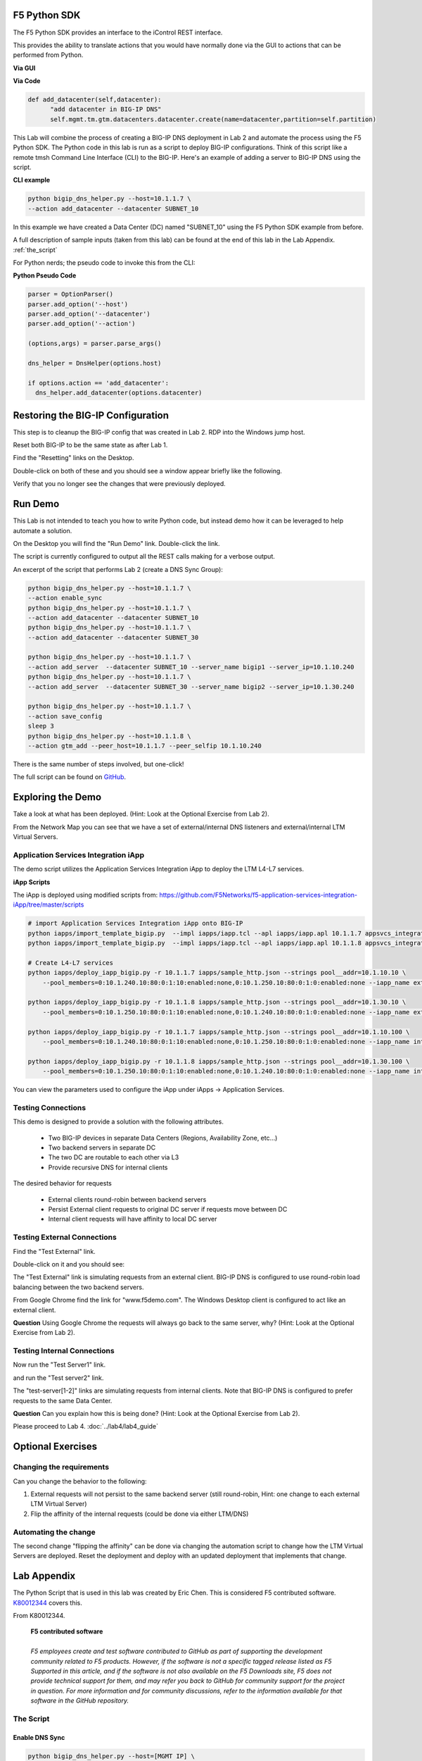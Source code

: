 F5 Python SDK
=============

The F5 Python SDK provides an interface to the iControl REST interface.

This provides the ability to translate actions that you would have normally done via the GUI to actions that can be performed from Python.

**Via GUI**

.. image:: ../lab2/add-datacenter.png
   :scale: 50%
   :align: center

**Via Code**

.. code-block:: python

   def add_datacenter(self,datacenter):
         "add datacenter in BIG-IP DNS"
         self.mgmt.tm.gtm.datacenters.datacenter.create(name=datacenter,partition=self.partition)

This Lab will combine the process of creating a BIG-IP DNS deployment in Lab 2 and automate the process using the F5 Python SDK.  The Python code in this lab is run as a script to deploy BIG-IP configurations.  Think of this script like a remote tmsh Command Line Interface (CLI) to the BIG-IP.  Here's an example of adding a server to BIG-IP DNS using the script.

**CLI example**

.. code-block:: none

   python bigip_dns_helper.py --host=10.1.1.7 \
   --action add_datacenter --datacenter SUBNET_10

In this example we have created a Data Center (DC) named "SUBNET_10" using the F5 Python SDK example from before.  

A full description of sample inputs (taken from this lab) can be found at the end of this lab in the Lab Appendix.  :ref:`the_script`

For Python nerds; the pseudo code to invoke this from the CLI:

**Python Pseudo Code**

.. code-block:: python

   parser = OptionParser()
   parser.add_option('--host')
   parser.add_option('--datacenter')
   parser.add_option('--action')

   (options,args) = parser.parse_args()
   
   dns_helper = DnsHelper(options.host)

   if options.action == 'add_datacenter':
     dns_helper.add_datacenter(options.datacenter)


Restoring the BIG-IP Configuration
==================================

This step is to cleanup the BIG-IP config that was created in Lab 2.
RDP into the Windows jump host.

Reset both BIG-IP to be the same state as after Lab 1.

Find the "Resetting" links on the Desktop.

.. image:: ../lab1/resetting-links.png
   :scale: 75%
   :align: center

Double-click on both of these and you should see a window appear briefly like the following.

.. image:: ../lab1/resetting-bigip.png
   :scale: 50%
   :align: center

Verify that you no longer see the changes that were previously deployed.


Run Demo
========

This Lab is not intended to teach you how to write Python code, but instead demo how it can be leveraged to help automate a solution.

On the Desktop you will find the "Run Demo" link.  Double-click the link.

.. image:: run-demo.png
   :align: center

The script is currently configured to output all the REST calls making for a verbose output.

.. image:: run-demo-running.png
   :scale: 50%
   :align: center

An excerpt of the script that performs Lab 2 (create a DNS Sync Group):

.. code-block:: none

   python bigip_dns_helper.py --host=10.1.1.7 \
   --action enable_sync
   python bigip_dns_helper.py --host=10.1.1.7 \
   --action add_datacenter --datacenter SUBNET_10
   python bigip_dns_helper.py --host=10.1.1.7 \
   --action add_datacenter --datacenter SUBNET_30

   python bigip_dns_helper.py --host=10.1.1.7 \
   --action add_server  --datacenter SUBNET_10 --server_name bigip1 --server_ip=10.1.10.240
   python bigip_dns_helper.py --host=10.1.1.7 \
   --action add_server  --datacenter SUBNET_30 --server_name bigip2 --server_ip=10.1.30.240

   python bigip_dns_helper.py --host=10.1.1.7 \
   --action save_config
   sleep 3
   python bigip_dns_helper.py --host=10.1.1.8 \
   --action gtm_add --peer_host=10.1.1.7 --peer_selfip 10.1.10.240
   
There is the same number of steps involved, but one-click!

The full script can be found on `GitHub <https://github.com/f5devcentral/f5-dns-automation-demo-12-1-x/blob/master/f5-udf-2.0/udf.sh>`_.

Exploring the Demo
==================

Take a look at what has been deployed.  (Hint: Look at the Optional Exercise from Lab 2).

From the Network Map you can see that we have a set of external/internal DNS listeners and external/internal LTM Virtual Servers.

.. image:: network-map.png
   :scale: 50%
   :align: center

   
Application Services Integration iApp
-------------------------------------

The demo script utilizes the Application Services Integration iApp to deploy the LTM L4-L7 services.

.. image:: deployed-iapps.png
   :scale: 50%
   :align: center
   
**iApp Scripts**

The iApp is deployed using modified scripts from: https://github.com/F5Networks/f5-application-services-integration-iApp/tree/master/scripts

.. code-block:: none

   # import Application Services Integration iApp onto BIG-IP
   python iapps/import_template_bigip.py  --impl iapps/iapp.tcl --apl iapps/iapp.apl 10.1.1.7 appsvcs_integration_v2.0.003
   python iapps/import_template_bigip.py  --impl iapps/iapp.tcl --apl iapps/iapp.apl 10.1.1.8 appsvcs_integration_v2.0.003
   
   # Create L4-L7 services
   python iapps/deploy_iapp_bigip.py -r 10.1.1.7 iapps/sample_http.json --strings pool__addr=10.1.10.10 \
       --pool_members=0:10.1.240.10:80:0:1:10:enabled:none,0:10.1.250.10:80:0:1:0:enabled:none --iapp_name external_vs

   python iapps/deploy_iapp_bigip.py -r 10.1.1.8 iapps/sample_http.json --strings pool__addr=10.1.30.10 \
       --pool_members=0:10.1.250.10:80:0:1:10:enabled:none,0:10.1.240.10:80:0:1:0:enabled:none --iapp_name external_vs

   python iapps/deploy_iapp_bigip.py -r 10.1.1.7 iapps/sample_http.json --strings pool__addr=10.1.10.100 \
       --pool_members=0:10.1.240.10:80:0:1:10:enabled:none,0:10.1.250.10:80:0:1:0:enabled:none --iapp_name internal_vs

   python iapps/deploy_iapp_bigip.py -r 10.1.1.8 iapps/sample_http.json --strings pool__addr=10.1.30.100 \
       --pool_members=0:10.1.250.10:80:0:1:10:enabled:none,0:10.1.240.10:80:0:1:0:enabled:none --iapp_name internal_vs

You can view the parameters used to configure the iApp under iApps -> Application Services.

.. image:: iapp-config.png
   :scale: 50%
   :align: center
  
Testing Connections
-------------------

This demo is designed to provide a solution with the following attributes.

 * Two BIG-IP devices in separate Data Centers (Regions, Availability Zone, etc...)
 * Two backend servers in separate DC 
 * The two DC are routable to each other via L3
 * Provide recursive DNS for internal clients

The desired behavior for requests

 * External clients round-robin between backend servers
 * Persist External client requests to original DC server if requests move between DC
 * Internal client requests will have affinity to local DC server
 
   
Testing External Connections
----------------------------

Find the "Test External" link.

.. image:: test-external.png
   :align: center   
   
Double-click on it and you should see:

.. image:: test-external-run.png
   :scale: 50%
   :align: center

The "Test External" link is simulating requests from an external client.  BIG-IP DNS is configured to use round-robin load balancing between the two backend servers.

From Google Chrome find the link for "www.f5demo.com".  The Windows Desktop client is configured to act like an external client.

**Question** Using Google Chrome the requests will always go back to the same server, why?  (Hint: Look at the Optional Exercise from Lab 2).

Testing Internal Connections
-----------------------------
Now run the "Test Server1" link.

.. image:: test-server1-run.png
   :scale: 50%
   :align: center

and run the "Test server2" link.

.. image:: test-server2-run.png
   :scale: 50%
   :align: center

The "test-server[1-2]" links are simulating requests from internal clients.  Note that BIG-IP DNS is configured to prefer requests to the same Data Center.


**Question** Can you explain how this is being done?  (Hint: Look at the Optional Exercise from Lab 2).

Please proceed to Lab 4. :doc:`../lab4/lab4_guide`

Optional Exercises
==================

Changing the requirements
-------------------------

Can you change the behavior to the following:

#. External requests will not persist to the same backend server (still round-robin, Hint: one change to each external LTM Virtual Server)
#. Flip the affinity of the internal requests (could be done via either LTM/DNS)
 
Automating the change
---------------------
The second change "flipping the affinity" can be done via changing the automation script to change how the LTM Virtual Servers are deployed. Reset the deployment and deploy with an updated deployment that implements that change.

 
Lab Appendix
============

The Python Script that is used in this lab was created by Eric Chen.  This is considered F5 contributed software.  `K80012344 <https://support.f5.com/csp/article/K80012344>`_ covers this.  

From K80012344.

 | **F5 contributed software**
 |
 | *F5 employees create and test software contributed to GitHub as part of supporting the development community related to F5 products. However, if the software is not a specific tagged release listed as F5 Supported in this article, and if the software is not also available on the F5 Downloads site, F5 does not provide technical support for them, and may refer you back to GitHub for community support for the project in question. For more information and for community discussions, refer to the information available for that software in the GitHub repository.*

.. _the_script:

The Script
----------

**Enable DNS Sync**
^^^^^^^^^^^^^^^^^^^

.. code-block:: none

  python bigip_dns_helper.py --host=[MGMT IP] \
                             --action enable_sync

This performs the GUI steps of :ref:`gui_enable_sync`

**Add Data Center**
^^^^^^^^^^^^^^^^^^^

.. code-block:: none

  python bigip_dns_helper.py --host=[MGMT IP] \
                             --action add_datacenter --datacenter [Data Center Name]

This performs the GUI steps of :ref:`gui_add_datacenter`

**Save Config**
^^^^^^^^^^^^^^^

.. code-block:: none

  python bigip_dns_helper.py --host=[MGMT IP] \
                             --action save_config

This performs the TMSH equivalent of:

.. code-block:: none

  save /sys config
  save /sys config gtm-only

This ensures that the running configuration is saved to disk.

**Syncing BIG-IP DNS**
^^^^^^^^^^^^^^^^^^^^^^

.. code-block:: none

  python bigip_dns_helper.py --host=[MGMT IP of BIG-IP that you will WIPE OUT DNS config] \
                             --action gtm_add 
                             --peer_host=[MGMT IP of BIG-IP you want to copy from] 
                             --peer_selfip [SELF IP of BIG-IP you want to copy from] 


This performs the steps of :ref:`gui_gtm_add`

**Create DNS Cache**
^^^^^^^^^^^^^^^^^^^^

.. code-block:: none

  python bigip_dns_helper.py --host=[MGMT IP] \
                             --action create_dns_cache

This performs the steps of :ref:`gui_dns_cache`

**Create External DNS Profile**
^^^^^^^^^^^^^^^^^^^^^^^^^^^^^^^

.. code-block:: none

  python bigip_dns_helper.py --host=[MGMT IP]  --action create_external_dns_profile

This performs the steps of :ref:`gui_external_dns_profile`

**Create Internal DNS Profile**
^^^^^^^^^^^^^^^^^^^^^^^^^^^^^^^^

.. code-block:: none

  python bigip_dns_helper.py --host=[MGMT IP]  --action create_internal_dns_profile

This performs the steps of :ref:`gui_internal_dns_profile`

**Create External DNS Listener**
^^^^^^^^^^^^^^^^^^^^^^^^^^^^^^^^

.. code-block:: none

  python bigip_dns_helper.py --host=[MGMT IP] \
                             --action create_external_dns_listener 
                             --listener_ip [Listener IP]

This performs the steps of :ref:`gui_external_dns_listener`

**Create Internal DNS Listener**
^^^^^^^^^^^^^^^^^^^^^^^^^^^^^^^^

.. code-block:: none

  python bigip_dns_helper.py --host=[MGMT IP] \
                             --action create_internal_dns_listener 
                             --listener_ip [Listener IP]
                             --internal_network [Network/CIDR]

This performs the steps of :ref:`gui_internal_dns_listener`

**Import iApp Template**
^^^^^^^^^^^^^^^^^^^^^^^^

.. code-block:: none

  python iapps/import_template_bigip.py  --impl [TCL file] \
                                         --apl  [APL File] \
                                                [MGMT IP] \
                                                [Name of Template]

This will import the `Application Services Integration iApp <https://github.com/F5Networks/f5-application-services-integration-iApp>`_.

**Deploy iApp**
^^^^^^^^^^^^^^^^

.. code-block:: none

  python iapps/deploy_iapp_bigip.py -r          [MGMT IP] \
                                                [JSON Input] \
                                     --strings  pool__addr=[Virtual Server IP] \
                                     --pool_members=0:[Member IP]:[Member Port]:0:1:[Priority Group]:enabled:none,\
                                                    0:[Member IP]:[Member Port]:0:1:[Priority Group]:enabled:none

This will deploy an iApp.  This is modified from the Application Services Integration iApp GitHub scripts to allow the specification of
"strings" and "pool_members" from the CLI.

This performs the steps from :ref:`gui_ltm`

**Create DNS Virtual Server**
^^^^^^^^^^^^^^^^^^^^^^^^^^^^^

.. code-block:: none

  python bigip_dns_helper.py --host=[MGMT IP] \
                             --action create_vs \ 
                             --vip [LTM VS IP]:[LTM VS Port] \
                             --vip_translate [LTM VS External IP]:[LTM VS External Port] 
                             --vs_name [DNS VS Name]
                             --server_name [Server Name (BIG-IP Device)]

This performs the steps from :ref:`gui_dns_vs`

**Create DNS Pools**
^^^^^^^^^^^^^^^^^^^^

.. code-block:: none

  python bigip_dns_helper.py --host=[MGMT IP] \
                             --action create_pool \
                             --name [Pool Name]

This performs the steps from :ref:`gui_dns_pool`.  The pool is configured with a Topology LB method.

**Create DNS Wide IP**
^^^^^^^^^^^^^^^^^^^^^^

.. code-block:: none

  python bigip_dns_helper.py --host=[MGMT IP]  \
                             --action create_wideip \
                             --name [DNS Name] --pool [DNS Pool #1],[DNS Pool #2]

This performs the steps from :ref:`gui_dns_wideip`.  The Wide IP is configured with a Topology LB method.

**Create Topology Regions**
^^^^^^^^^^^^^^^^^^^^^^^^^^^

.. code-block:: none

  python bigip_dns_helper.py --host [MGMT IP] \
                             --action create_region \
                             --name [Region Name] --internal_network [Subnet #1],[Subnet #2]

This performs the steps from :ref:`gui_dns_region`.

**Create Topology Records**
^^^^^^^^^^^^^^^^^^^^^^^^^^^

.. code-block:: none

  python  bigip_dns_helper.py --host [MGMT IP] 
                              --action create_topology_record 
                              --name [Topology Record]

This performs the steps from :ref:`gui_dns_topology_records`.  An example of a topology record: "ldns: region /Common/internal_network server: pool /Common/internal_pool"
